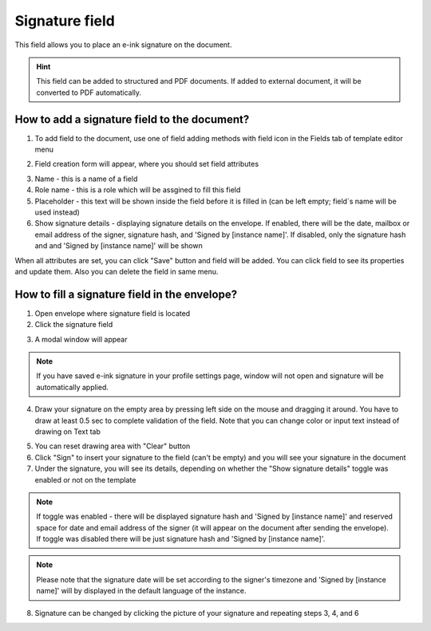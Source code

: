 ===============
Signature field
===============

This field allows you to place an e-ink signature on the document.

.. hint:: This field can be added to structured and PDF documents. If added to external document, it will be converted to PDF automatically.

How to add a signature field to the document?
=============================================

1. To add field to the document, use one of field adding methods with field icon in the Fields tab of template editor menu

.. image:: pic_signature/signatureTile.png
   :width: 600
   :align: center

2. Field creation form will appear, where you should set field attributes

.. image:: pic_signature/signatureCreate.png
   :width: 600
   :align: center

3. Name - this is a name of a field
4. Role name - this is a role which will be assgined to fill this field
5. Placeholder - this text will be shown inside the field before it is filled in (can be left empty; field`s name will be used instead)
6. Show signature details - displaying signature details on the envelope. If enabled, there will be the date, mailbox or email address of the signer, signature hash, and 'Signed by [instance name]'. If disabled, only the signature hash and and 'Signed by [instance name]' will be shown

When all attributes are set, you can click "Save" button and field will be added. You can click field to see its properties and update them. Also you can delete the field in same menu.

.. image:: pic_signature/signatureEdit.png
   :width: 600
   :align: center

.. _simpleElectronicSignature:

How to fill a signature field in the envelope?
==============================================

1. Open envelope where signature field is located
2. Click the signature field

.. image:: pic_signature/signatureEnvelope.png
   :width: 600
   :align: center

3. A modal window will appear

.. image:: pic_signature/signatureDraw.png
   :width: 600
   :align: center

.. note:: If you have saved e-ink signature in your profile settings page, window will not open and signature will be automatically applied.

4. Draw your signature on the empty area by pressing left side on the mouse and dragging it around. You have to draw at least 0.5 sec to complete validation of the field. Note that you can change color or input text instead of drawing on Text tab

.. image:: pic_signature/signatureDrawn.png
   :width: 600
   :align: center

5. You can reset drawing area with "Clear" button
6. Click "Sign" to insert your signature to the field (can't be empty) and you will see your signature in the document
7. Under the signature, you will see its details, depending on whether the "Show signature details" toggle was enabled or not on the template

.. note:: If toggle was enabled - there will be displayed signature hash and 'Signed by [instance name]' and reserved space for date and email address of the signer (it will appear on the document after sending the envelope). If toggle was disabled there will be just signature hash and 'Signed by [instance name]'. 

.. image:: pic_signature/signatureEnvelope.png
   :width: 600
   :align: center

.. note:: Please note that the signature date will be set according to the signer's timezone and 'Signed by [instance name]' will by displayed in the default language of the instance.

.. image:: pic_signature/signatureEnvelopeSent.png
   :width: 600
   :align: center

8. Signature can be changed by clicking the picture of your signature and repeating steps 3, 4, and 6